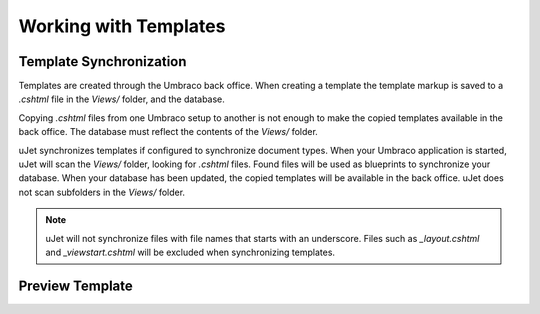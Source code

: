 **********************
Working with Templates
**********************

Template Synchronization
------------------------
Templates are created through the Umbraco back office. When creating a template the template markup is saved to a `.cshtml` file in the `Views/` folder, and the database.

Copying `.cshtml` files from one Umbraco setup to another is not enough to make the copied templates available in the back office. The database must reflect the contents of the `Views/` folder.

uJet synchronizes templates if configured to synchronize document types. When your Umbraco application is started, uJet will scan the `Views/` folder, looking for `.cshtml` files. Found files will be used as blueprints to synchronize your database. When your database has been updated, the copied templates will be available in the back office. uJet does not scan subfolders in the `Views/` folder.

.. note::
   uJet will not synchronize files with file names that starts with an underscore. Files such as `_layout.cshtml` and `_viewstart.cshtml` will be excluded when synchronizing templates.

Preview Template
----------------